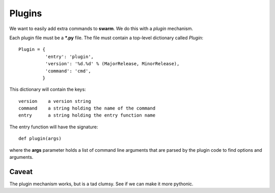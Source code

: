 Plugins
=======

We want to easily add extra commands to **swarm**.
We do this with a *plugin* mechanism.

Each plugin file must be a ***.py** file.  The file must contain
a top-level dictionary called *Plugin*:

::

    Plugin = {
              'entry': 'plugin',
              'version': '%d.%d' % (MajorRelease, MinorRelease),
              'command': 'cmd',
             }

This dictionary will contain the keys:

::

    version    a version string
    command    a string holding the name of the command
    entry      a string holding the entry function name

The entry function will have the signature:

::

    def plugin(args)

where the **args** parameter holds a list of command line arguments that are
parsed by the plugin code to find options and arguments.

Caveat
------

The plugin mechanism works, but is a tad clumsy.
See if we can make it more pythonic.
